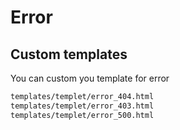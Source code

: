 * Error

** Custom templates
   You can custom you template for error
   #+BEGIN_SRC html
    templates/templet/error_404.html
    templates/templet/error_403.html
    templates/templet/error_500.html
   #+END_SRC
